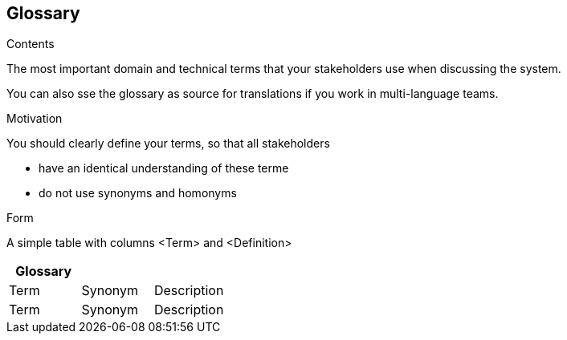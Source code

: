 [[section-glossary]]
== Glossary

 

[role="arc42help"]
****
.Contents
The most important domain and technical terms that your stakeholders use when discussing the system.

You can also sse the glossary as source for translations if you work in multi-language teams.

.Motivation
You should clearly define your terms, so that all stakeholders

* have an identical understanding of these terme
* do not use synonyms and homonyms

.Form
A simple table with columns <Term> and <Definition>

****

[options="header"]
|===
| Glossary                    |||
| Term                        | Synonym                 | Description |
| Term                        | Synonym                 | Description |
|===
